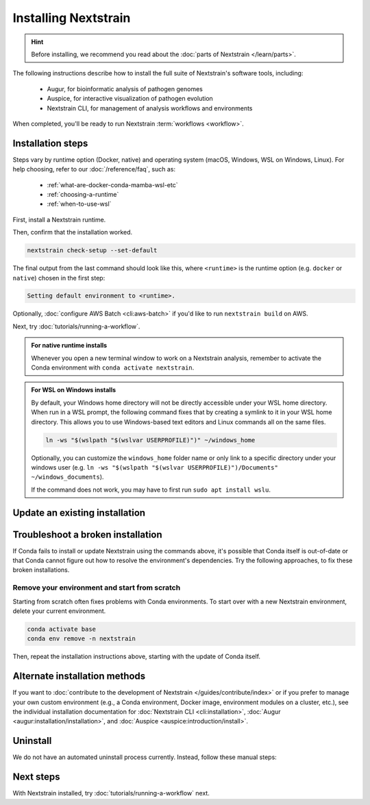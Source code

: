=====================
Installing Nextstrain
=====================

.. hint::

    Before installing, we recommend you read about the :doc:`parts of Nextstrain </learn/parts>`.

The following instructions describe how to install the full suite of Nextstrain's software tools, including:

  * Augur, for bioinformatic analysis of pathogen genomes
  * Auspice, for interactive visualization of pathogen evolution
  * Nextstrain CLI, for management of analysis workflows and environments

When completed, you'll be ready to run Nextstrain :term:`workflows <workflow>`.

Installation steps
==================

Steps vary by runtime option (Docker, native) and operating system (macOS, Windows, WSL on Windows, Linux).
For help choosing, refer to our :doc:`/reference/faq`, such as:

  * :ref:`what-are-docker-conda-mamba-wsl-etc`
  * :ref:`choosing-a-runtime`
  * :ref:`when-to-use-wsl`

First, install a Nextstrain runtime.

.. tabs::

   .. group-tab:: Docker

      .. tabs::

         .. group-tab:: macOS

            .. warning::

               If using a newer Mac with an `Apple silicon chip <https://support.apple.com/en-us/HT211814>`_ (e.g. M1), the **native** runtime is recommended due to slowness with the Docker runtime. `We are considering ways to improve this <https://github.com/nextstrain/docker-base/issues/35>`_.

            1. `Install Docker Desktop using the official guide <https://docs.docker.com/desktop/install/mac-install/>`_.
            2. Install the Nextstrain CLI:

               .. code-block:: bash

                  curl -fsSL --proto '=https' https://nextstrain.org/cli/installer/mac | bash


         .. group-tab:: Windows

            1. `Install Windows Subsystem for Linux (WSL) 2 <https://docs.microsoft.com/en-us/windows/wsl/install>`_.

               .. note:: You may have to restart your machine when configuring WSL.

            2. `Install Docker Desktop <https://docs.docker.com/desktop/install/windows-install/>`_ with the `WSL 2 backend <https://docs.docker.com/desktop/windows/wsl/>`_.
            3. Open a PowerShell prompt (not a WSL prompt) as your own user (not as an administrator).
            4. Install the Nextstrain CLI.

               .. code-block:: powershell

                  Invoke-RestMethod https://nextstrain.org/cli/installer/windows | Invoke-Expression


         .. group-tab:: WSL on Windows

            1. `Install Windows Subsystem for Linux (WSL) 2`_.

               .. note:: You may have to restart your machine when configuring WSL.

            2. `Install Docker Desktop`_ with the `WSL 2 backend`_.

               .. note:: Make sure to follow through the last step of enabling **WSL Integration**.

            3. Open a WSL terminal by running **wsl** from the Start menu.
            4. Install the Nextstrain CLI:

               .. code-block:: bash

                  curl -fsSL --proto '=https' https://nextstrain.org/cli/installer/linux | bash


         .. group-tab:: Ubuntu Linux

            .. note:: Steps for other Linux distributions (Debian, CentOS, RHEL, etc.) will be similar, though specific commands may vary slightly.

            1. Install Docker Engine using the standard Ubuntu package:

               .. code-block:: bash

                  sudo apt install docker.io

               .. note::

                  See `Docker's installation documentation <https://docs.docker.com/engine/install/ubuntu/>`__ for alternative installation methods.

            2. Add your user to the `docker` group:

               .. code-block:: bash

                  sudo gpasswd --add $USER docker

            3. Restart your machine.
            4. Install the Nextstrain CLI:

               .. code-block:: bash

                  curl -fsSL --proto '=https' https://nextstrain.org/cli/installer/linux | bash


   .. group-tab:: Native

      .. tabs::

         .. group-tab:: macOS

            1. Install Miniconda:

               .. The installer link is taken from https://docs.conda.io/en/latest/miniconda.html.

               a. `Download the installer <https://repo.anaconda.com/miniconda/Miniconda3-latest-MacOSX-x86_64.pkg>`_.

                  .. note::

                        This is the Intel x86 64-bit installer, :ref:`which we recommend even for Mac computers with Apple silicon (e.g. M1) <why-intel-miniconda-installer-on-apple-silicon>`.

               b. Open the downloaded file and follow through installation prompts.

            2. Open a terminal window.
            3. Install Mamba on the ``base`` Conda environment:

               .. code-block:: bash

                  conda install -n base -c conda-forge mamba --yes
                  conda activate base

            4. Create a Conda environment named ``nextstrain``:

               .. include:: snippets/conda-create-bash.rst

            5. Install all the necessary software:

               .. include:: snippets/conda-install-full-bash.rst


         .. group-tab:: Windows

            .. note::

               Due to installation constraints, there is no way to use the native runtime on Windows directly. Follow steps for **WSL on Windows** if the native runtime is desired, or use the **Docker**-based steps instead.


         .. group-tab:: WSL on Windows

            1. `Install Windows Subsystem for Linux (WSL) 2`_.
            2. Open a WSL terminal by running **wsl** from the Start menu.
            3. Install Miniconda:

               .. code-block:: bash

                  wget https://repo.anaconda.com/miniconda/Miniconda3-latest-Linux-x86_64.sh
                  bash Miniconda3-latest-Linux-x86_64.sh
                  # follow through installation prompts
                  rm Miniconda3-latest-Linux-x86_64.sh

            3. Install Mamba on the ``base`` Conda environment:

               .. code-block:: bash

                  conda install -n base -c conda-forge mamba --yes
                  conda activate base

            4. Create a Conda environment named ``nextstrain``:

               .. include:: snippets/conda-create-bash.rst

            5. Install all the necessary software:

               .. include:: snippets/conda-install-full-bash.rst


         .. group-tab:: Ubuntu Linux

            .. note:: Steps for other Linux distributions (Debian, CentOS, RHEL, etc.) should be identical or very similar.

            1. Install Miniconda:

               .. code-block:: bash

                  wget https://repo.anaconda.com/miniconda/Miniconda3-latest-Linux-x86_64.sh
                  bash Miniconda3-latest-Linux-x86_64.sh
                  # follow through installation prompts
                  rm Miniconda3-latest-Linux-x86_64.sh

            2. Install Mamba on the ``base`` Conda environment:

               .. code-block:: bash

                  conda install -n base -c conda-forge mamba --yes
                  conda activate base

            3. Create a Conda environment named ``nextstrain``:

               .. include:: snippets/conda-create-bash.rst

            4. Install all the necessary software:

               .. include:: snippets/conda-install-full-bash.rst


Then, confirm that the installation worked.

.. code-block:: bash

  nextstrain check-setup --set-default

The final output from the last command should look like this, where ``<runtime>`` is the runtime option (e.g. ``docker`` or ``native``) chosen in the first step:

.. code-block:: none

  Setting default environment to <runtime>.

Optionally, :doc:`configure AWS Batch <cli:aws-batch>` if you'd like to run ``nextstrain build`` on AWS.

Next, try :doc:`tutorials/running-a-workflow`.

.. admonition:: For native runtime installs
   :class: hint

   Whenever you open a new terminal window to work on a Nextstrain analysis, remember to activate the Conda environment with ``conda activate nextstrain``.

.. admonition:: For WSL on Windows installs
   :class: hint

   By default, your Windows home directory will not be directly accessible under your WSL home directory. When run in a WSL prompt, the following command fixes that by creating a symlink to it in your WSL home directory. This allows you to use Windows-based text editors and Linux commands all on the same files.

   .. code-block:: bash

         ln -ws "$(wslpath "$(wslvar USERPROFILE)")" ~/windows_home

   Optionally, you can customize the ``windows_home`` folder name or only link to a specific directory under your windows user (e.g. ``ln -ws "$(wslpath "$(wslvar USERPROFILE)")/Documents" ~/windows_documents``).

   If the command does not work, you may have to first run ``sudo apt install wslu``.

Update an existing installation
================================

.. tabs::

   .. group-tab:: Docker

      Download the latest image with the Nextstrain CLI.

      .. code-block:: bash

         nextstrain update

      If the output notes that an update of the Nextstrain CLI itself is available, run the suggested command (after optionally reviewing the release notes).


   .. group-tab:: Native

      Update the ``nextstrain`` Conda environment.

      .. code-block:: bash

         mamba update -n base conda mamba
         conda activate nextstrain
         mamba update --all


Troubleshoot a broken installation
==================================

If Conda fails to install or update Nextstrain using the commands above, it's possible that Conda itself is out-of-date or that Conda cannot figure out how to resolve the environment's dependencies.
Try the following approaches, to fix these broken installations.

Remove your environment and start from scratch
----------------------------------------------

Starting from scratch often fixes problems with Conda environments.
To start over with a new Nextstrain environment, delete your current environment.

.. code-block:: bash

    conda activate base
    conda env remove -n nextstrain

Then, repeat the installation instructions above, starting with the update of Conda itself.

Alternate installation methods
==============================

If you want to :doc:`contribute to the development of Nextstrain </guides/contribute/index>` or if you prefer to manage your own custom environment (e.g., a Conda environment, Docker image, environment modules on a cluster, etc.), see the individual installation documentation for :doc:`Nextstrain CLI <cli:installation>`, :doc:`Augur <augur:installation/installation>`, and :doc:`Auspice <auspice:introduction/install>`.

Uninstall
=========

We do not have an automated uninstall process currently.
Instead, follow these manual steps:

.. tabs::

   .. group-tab:: Docker

      1. If the directory :file:`~/.nextstrain` exists, remove it.
      2. Remove all ``nextstrain/…`` Docker images::

            docker image rm $(docker image ls -q "nextstrain/*")

      3. Optionally, uninstall Docker if only used for Nextstrain.
      4. On Windows, optionally, uninstall WSL if only used for Nextstrain.

   .. group-tab:: Native

      1. If the directory :file:`~/.nextstrain` exists, remove it.
      2. Remove the ``nextstrain`` Conda environment::

            conda env remove -n nextstrain

      3. Optionally, uninstall Conda if only used for Nextstrain.
      4. On Windows, optionally, uninstall WSL if only used for Nextstrain.

Next steps
==========

With Nextstrain installed, try :doc:`tutorials/running-a-workflow` next.
